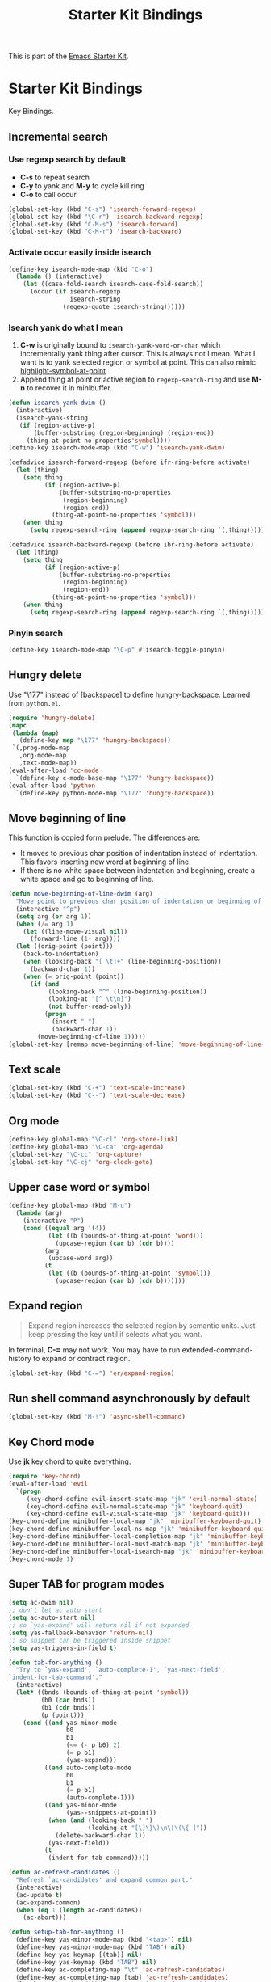 #+TITLE: Starter Kit Bindings
#+OPTIONS: toc:nil num:nil ^:nil

This is part of the [[file:starter-kit.org][Emacs Starter Kit]].

* Starter Kit Bindings

Key Bindings.

** Incremental search
*** Use regexp search by default
+ *C-s* to repeat search
+ *C-y* to yank and *M-y* to cycle kill ring
+ *C-o* to call occur
#+begin_src emacs-lisp
(global-set-key (kbd "C-s") 'isearch-forward-regexp)
(global-set-key (kbd "\C-r") 'isearch-backward-regexp)
(global-set-key (kbd "C-M-s") 'isearch-forward)
(global-set-key (kbd "C-M-r") 'isearch-backward)
#+end_src

*** Activate occur easily inside isearch
#+begin_src emacs-lisp
  (define-key isearch-mode-map (kbd "C-o")
    (lambda () (interactive)
      (let ((case-fold-search isearch-case-fold-search))
        (occur (if isearch-regexp
                   isearch-string
                 (regexp-quote isearch-string))))))
#+end_src

*** Isearch yank do what I mean

1. *C-w* is originally bound to =isearch-yank-word-or-char= which incrementally
   yank thing after cursor. This is always not I mean. What I want is to yank
   selected region or symbol at point. This can also mimic
   [[help:highlight-symbol-at-point][highlight-symbol-at-point]].
2. Append thing at point or active region to =regexp-search-ring= and use
   *M-n* to recover it in minibuffer.

#+begin_src emacs-lisp
(defun isearch-yank-dwim ()
  (interactive)
  (isearch-yank-string
   (if (region-active-p)
       (buffer-substring (region-beginning) (region-end))
     (thing-at-point-no-properties'symbol))))
(define-key isearch-mode-map (kbd "C-w") 'isearch-yank-dwim)

(defadvice isearch-forward-regexp (before ifr-ring-before activate)
  (let (thing)
    (setq thing
          (if (region-active-p)
              (buffer-substring-no-properties
               (region-beginning)
               (region-end))
            (thing-at-point-no-properties 'symbol)))
    (when thing
      (setq regexp-search-ring (append regexp-search-ring `(,thing))))))

(defadvice isearch-backward-regexp (before ibr-ring-before activate)
  (let (thing)
    (setq thing
          (if (region-active-p)
              (buffer-substring-no-properties
               (region-beginning)
               (region-end))
            (thing-at-point-no-properties 'symbol)))
    (when thing
      (setq regexp-search-ring (append regexp-search-ring `(,thing))))))
#+end_src

*** Pinyin search

#+begin_src emacs-lisp
(define-key isearch-mode-map "\C-p" #'isearch-toggle-pinyin)
#+end_src

** Hungry delete

Use "\177" instead of [backspace] to define [[help:hungry-backspace][hungry-backspace]]. Learned from
=python.el=.
#+begin_src emacs-lisp
(require 'hungry-delete)
(mapc
 (lambda (map)
   (define-key map "\177" 'hungry-backspace))
 `(,prog-mode-map
   ,org-mode-map
   ,text-mode-map))
(eval-after-load 'cc-mode
  `(define-key c-mode-base-map "\177" 'hungry-backspace))
(eval-after-load 'python
  `(define-key python-mode-map "\177" 'hungry-backspace))
#+end_src

** Move beginning of line

This function is copied form prelude. The differences are:
+ It moves to previous char position of indentation instead of
  indentation. This favors inserting new word at beginning of line.
+ If there is no white space between indentation and beginning, create a white
  space and go to beginning of line.

#+begin_src emacs-lisp
(defun move-beginning-of-line-dwim (arg)
  "Move point to previous char position of indentation or beginning of line."
  (interactive "^p")
  (setq arg (or arg 1))
  (when (/= arg 1)
    (let ((line-move-visual nil))
      (forward-line (1- arg))))
  (let ((orig-point (point)))
    (back-to-indentation)
    (when (looking-back "[ \t]+" (line-beginning-position))
      (backward-char 1))
    (when (= orig-point (point))
      (if (and
           (looking-back "^" (line-beginning-position))
           (looking-at "[^ \t\n]")
           (not buffer-read-only))
          (progn
            (insert " ")
            (backward-char 1))
        (move-beginning-of-line 1)))))
(global-set-key [remap move-beginning-of-line] 'move-beginning-of-line-dwim)
#+end_src
** Text scale

#+begin_src emacs-lisp
(global-set-key (kbd "C-+") 'text-scale-increase)
(global-set-key (kbd "C--") 'text-scale-decrease)
#+end_src
** Org mode

#+begin_src emacs-lisp
(define-key global-map "\C-cl" 'org-store-link)
(define-key global-map "\C-ca" 'org-agenda)
(global-set-key "\C-cc" 'org-capture)
(global-set-key "\C-cj" 'org-clock-goto)
#+end_src

** Upper case word or symbol

#+begin_src emacs-lisp
(define-key global-map (kbd "M-u")
  (lambda (arg)
    (interactive "P")
    (cond ((equal arg '(4))
           (let ((b (bounds-of-thing-at-point 'word)))
             (upcase-region (car b) (cdr b))))
          (arg
           (upcase-word arg))
          (t
           (let ((b (bounds-of-thing-at-point 'symbol)))
             (upcase-region (car b) (cdr b)))))))
#+end_src

** Expand region

#+BEGIN_QUOTE
Expand region increases the selected region by semantic units. Just keep
pressing the key until it selects what you want.
#+END_QUOTE

In terminal, *C-=* may not work. You may have to run extended-command-history
to expand or contract region.
#+BEGIN_SRC emacs-lisp
(global-set-key (kbd "C-=") 'er/expand-region)
#+END_SRC

** Run shell command asynchronously by default

#+begin_src emacs-lisp :tangle no
(global-set-key (kbd "M-!") 'async-shell-command)
#+end_src

** Key Chord mode

Use *jk* key chord to quite everything.
#+begin_src emacs-lisp
(require 'key-chord)
(eval-after-load 'evil
  `(progn
     (key-chord-define evil-insert-state-map "jk" 'evil-normal-state)
     (key-chord-define evil-normal-state-map "jk" 'keyboard-quit)
     (key-chord-define evil-visual-state-map "jk" 'keyboard-quit)))
(key-chord-define minibuffer-local-map "jk" 'minibuffer-keyboard-quit)
(key-chord-define minibuffer-local-ns-map "jk" 'minibuffer-keyboard-quit)
(key-chord-define minibuffer-local-completion-map "jk" 'minibuffer-keyboard-quit)
(key-chord-define minibuffer-local-must-match-map "jk" 'minibuffer-keyboard-quit)
(key-chord-define minibuffer-local-isearch-map "jk" 'minibuffer-keyboard-quit)
(key-chord-mode 1)
#+end_src

** Super TAB for program modes

#+begin_src emacs-lisp
(setq ac-dwim nil)
;; don't let ac auto start
(setq ac-auto-start nil)
;; so `yas-expand' will return nil if not expanded
(setq yas-fallback-behavior 'return-nil)
;; so snippet can be triggered inside snippet
(setq yas-triggers-in-field t)

(defun tab-for-anything ()
  "Try to `yas-expand', `auto-complete-1', `yas-next-field',
`indent-for-tab-command'."
  (interactive)
  (let* ((bnds (bounds-of-thing-at-point 'symbol))
         (b0 (car bnds))
         (b1 (cdr bnds))
         (p (point)))
    (cond ((and yas-minor-mode
                b0
                b1
                (<= (- p b0) 2)
                (= p b1)
                (yas-expand)))
          ((and auto-complete-mode
                b0
                b1
                (= p b1)
                (auto-complete-1)))
          ((and yas-minor-mode
                (yas--snippets-at-point))
           (when (and (looking-back " ")
                      (looking-at "[\]\}\)\n\[\(\{ ]"))
             (delete-backward-char 1))
           (yas-next-field))
          (t
           (indent-for-tab-command)))))

(defun ac-refresh-candidates ()
  "Refresh `ac-candidates' and expand common part."
  (interactive)
  (ac-update t)
  (ac-expand-common)
  (when (eq 1 (length ac-candidates))
    (ac-abort)))

(defun setup-tab-for-anything ()
  (define-key yas-minor-mode-map (kbd "<tab>") nil)
  (define-key yas-minor-mode-map (kbd "TAB") nil)
  (define-key yas-keymap [(tab)] nil)
  (define-key yas-keymap (kbd "TAB") nil)
  (define-key ac-completing-map "\t" 'ac-refresh-candidates)
  (define-key ac-completing-map [tab] 'ac-refresh-candidates)
  (local-set-key (read-kbd-macro "TAB") 'tab-for-anything))

(add-hook 'prog-mode-hook 'setup-tab-for-anything)
#+end_src

** Popup

#+begin_src emacs-lisp
(define-key popup-menu-keymap (kbd "M-n") 'popup-next)
(define-key popup-menu-keymap (kbd "TAB") 'popup-next)
(define-key popup-menu-keymap (kbd "<tab>") 'popup-next)
(define-key popup-menu-keymap (kbd "<backtab>") 'popup-previous)
(define-key popup-menu-keymap (kbd "M-p") 'popup-previous)
#+end_src
